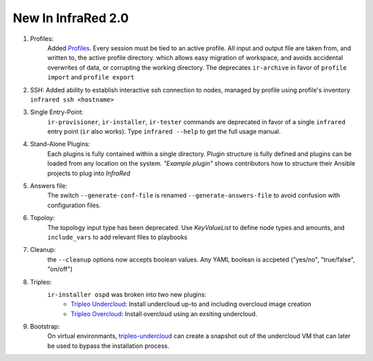 New In InfraRed 2.0
===================

#. Profiles:
    Added `Profiles <profile.html>`_. Every session must be tied to an active profile.
    All input and output file are taken from, and written to, the active profile directory.
    which allows easy migration of workspace, and avoids accidental overwrites of data,
    or corrupting the working directory.
    The deprecates ``ir-archive`` in favor of ``profile import`` and ``profile export``
#. SSH:
   Added ability to establish interactive ssh connection to nodes, managed by profile
   using profile's inventory
   ``infrared ssh <hostname>``
#. Single Entry-Point:
    ``ir-provisioner``, ``ir-installer``, ``ir-tester``
    commands are deprecated in favor of a single ``infrared`` entry point (``ir`` also works).
    Type ``infrared --help`` to get the full usage manual.
#. Stand-Alone Plugins:
    Each plugins is fully contained within a single directory.
    Plugin structure is fully defined and plugins can be loaded from any location on the system.
    `"Example plugin"` shows contributors how to structure their Ansible projects to plug into `InfraRed`
#. Answers file:
    The switch ``--generate-conf-file`` is renamed ``--generate-answers-file`` to avoid confusion
    with configuration files.
#. Topoloy:
    The topology input type has been deprecated. Use `KeyValueList` to define node types and amounts, and ``include_vars``
    to add relevant files to playbooks

#. Cleanup:
    the ``--cleanup`` options now accepts boolean values. Any YAML boolean is accpeted
    ("yes/no", "true/false", "on/off")
#. Tripleo:
    ``ir-installer ospd`` was broken into two new plugins:
      * `Tripleo Undercloud <tripleo-undercloud.html>`_:
        Install undercloud up-to and including overcloud image creation
      * `Tripleo Overcloud <tripleo-overcloud.html>`_:
        Install overcloud using an exsiting undercloud.

#. Bootstrap:
    On virtual environmants, `tripleo-undercloud <tripleo-undercloud.html>`_ can create a snapshot
    out of the undercloud VM that can later be used to bypass the installation process.

.. OVB
